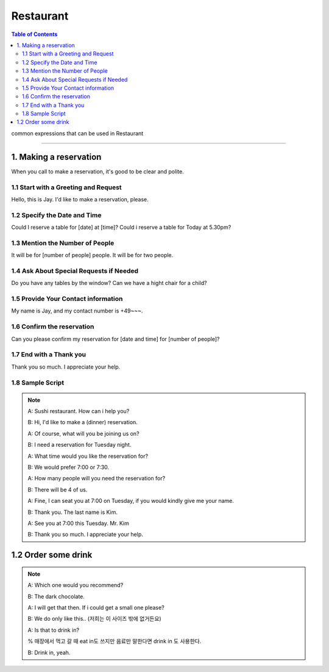 
.. _ref-english-restaurant:

**********
Restaurant
**********

.. contents:: Table of Contents

common expressions that can be used in Restaurant

---------

1. Making a reservation
=======================

When you call to make a reservation, it's good to be clear and polite.

1.1 Start with a Greeting and Request
-------------------------------------
Hello, this is Jay. I'd like to make a reservation, please.

1.2 Specify the Date and Time
------------------------------
Could I reserve a table for [date] at [time]?
Could i reserve a table for Today at 5.30pm?

1.3 Mention the Number of People
---------------------------------
It will be for [number of people] people.
It will be for two people.

1.4 Ask About Special Requests if Needed
-----------------------------------------
Do you have any tables by the window?
Can we have a hight chair for a child?

1.5 Provide Your Contact information
-------------------------------------
My name is Jay, and my contact number is +49~~~.

1.6 Confirm the reservation
----------------------------
Can you please confirm my reservation for [date and time] for [number of people]?

1.7 End with a Thank you
-------------------------
Thank you so much. I appreciate your help.

1.8 Sample Script
-----------------
.. note::

    A: Sushi restaurant. How can i help you?
    
    B: Hi, I'd like to make a (dinner) reservation.
    
    A: Of course, what will you be joining us on?

    B: I need a reservation for Tuesday night.

    A: What time would you like the reservation for?

    B: We would prefer 7:00 or 7:30.

    A: How many people will you need the reservation for?

    B: There will be 4 of us.

    A: Fine, I can seat you at 7:00 on Tuesday, if you would kindly give me your name.

    B: Thank you. The last name is Kim.

    A: See you at 7:00 this Tuesday. Mr. Kim

    B: Thank you so much. I appreciate your help.

1.2 Order some drink
====================

.. note::

    A: Which one would you recommend?

    B: The dark chocolate.

    A: I will get that then. If i could get a small one please?

    B: We do only like this..
    (저희는 이 사이즈 밖에 없거든요)

    A: Is that to drink in?
    
    % 매장에서 먹고 갈 때 eat in도 쓰지만 음료만 말한다면 drink in 도 사용한다.

    B: Drink in, yeah.



